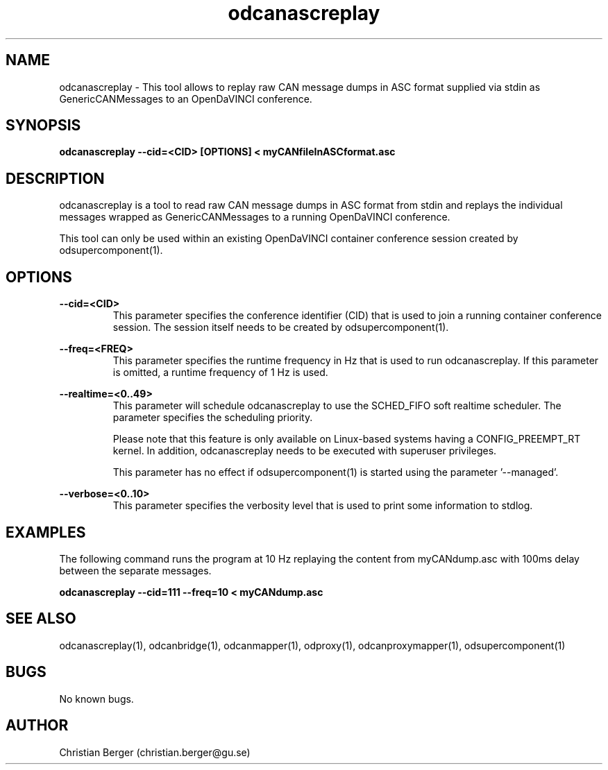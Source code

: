 .\" Manpage for odcanascreplay
.\" Author: Christian Berger <christian.berger@gu.se>.

.TH odcanascreplay 1 "26 December 2015" "2.2.0" "odcanascreplay man page"

.SH NAME
odcanascreplay \- This tool allows to replay raw CAN message dumps in ASC format supplied via stdin as GenericCANMessages to an OpenDaVINCI conference.



.SH SYNOPSIS
.B odcanascreplay --cid=<CID> [OPTIONS] < myCANfileInASCformat.asc



.SH DESCRIPTION
odcanascreplay is a tool to read raw CAN message dumps in ASC format from stdin and
replays the individual messages wrapped as GenericCANMessages to a running
OpenDaVINCI conference.

This tool can only be used within an existing OpenDaVINCI container conference session
created by odsupercomponent(1).



.SH OPTIONS
.B --cid=<CID>
.RS
This parameter specifies the conference identifier (CID) that is used to join a
running container conference session. The session itself needs to be created by
odsupercomponent(1).
.RE


.B --freq=<FREQ>
.RS
This parameter specifies the runtime frequency in Hz that is used to run odcanascreplay.
If this parameter is omitted, a runtime frequency of 1 Hz is used.
.RE


.B --realtime=<0..49>
.RS
This parameter will schedule odcanascreplay to use the SCHED_FIFO soft realtime
scheduler. The parameter specifies the scheduling priority.

Please note that this feature is only available on Linux-based systems having a
CONFIG_PREEMPT_RT kernel. In addition, odcanascreplay needs to be executed with
superuser privileges.

This parameter has no effect if odsupercomponent(1) is started using the
parameter '--managed'.
.RE


.B --verbose=<0..10>
.RS
This parameter specifies the verbosity level that is used to print some information to stdlog.
.RE



.SH EXAMPLES
The following command runs the program at 10 Hz replaying the content from myCANdump.asc with
100ms delay between the separate messages.

.B odcanascreplay --cid=111 --freq=10 < myCANdump.asc



.SH SEE ALSO
odcanascreplay(1), odcanbridge(1), odcanmapper(1), odproxy(1), odcanproxymapper(1), odsupercomponent(1)



.SH BUGS
No known bugs.



.SH AUTHOR
Christian Berger (christian.berger@gu.se)

